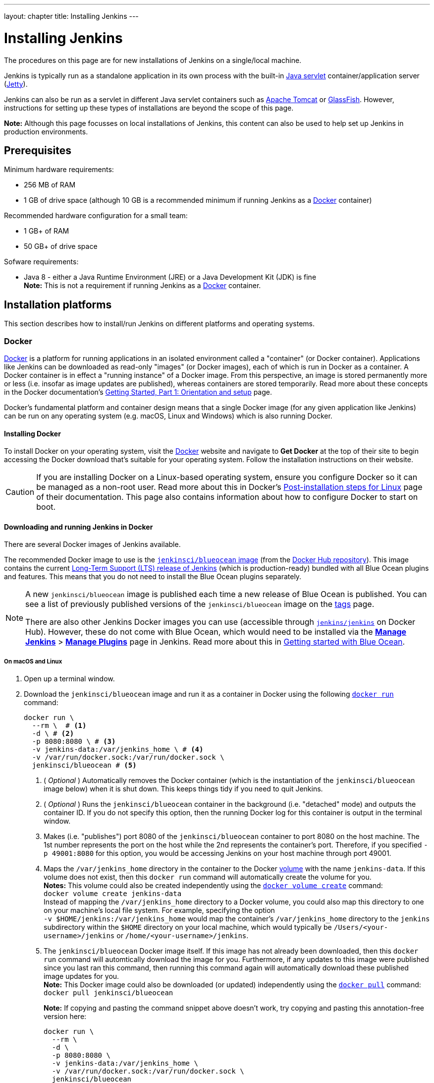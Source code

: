 ---
layout: chapter
title: Installing Jenkins
---
////
:notitle:
:description:
////
:sectanchors:
:toc:
:toclevels: 4
:imagesdir: /doc/book/resources


= Installing Jenkins

The procedures on this page are for new installations of Jenkins on a
single/local machine.

Jenkins is typically run as a standalone application in its own process with the
built-in
link:https://stackoverflow.com/questions/7213541/what-is-java-servlet[Java
servlet] container/application server
(link:http://www.eclipse.org/jetty/[Jetty]).

Jenkins can also be run as a servlet in different Java servlet containers such
as link:http://tomcat.apache.org/[Apache Tomcat] or
link:https://javaee.github.io/glassfish/[GlassFish]. However, instructions for
setting up these types of installations are beyond the scope of this page.

*Note:* Although this page focusses on local installations of Jenkins, this
content can also be used to help set up Jenkins in production environments.


== Prerequisites

Minimum hardware requirements:

* 256 MB of RAM
* 1 GB of drive space (although 10 GB is a recommended minimum if running
  Jenkins as a <<docker,Docker>> container)

Recommended hardware configuration for a small team:

* 1 GB+ of RAM
* 50 GB+ of drive space

Sofware requirements:

* Java 8 - either a Java Runtime Environment (JRE) or a Java Development Kit
  (JDK) is fine +
  *Note:* This is not a requirement if running Jenkins as a <<docker,Docker>>
  container.


== Installation platforms

This section describes how to install/run Jenkins on different platforms and
operating systems.


=== Docker

link:https://docs.docker.com/engine/docker-overview/[Docker] is a platform for
running applications in an isolated environment called a "container" (or Docker
container). Applications like Jenkins can be downloaded as read-only "images"
(or Docker images), each of which is run in Docker as a container. A Docker
container is in effect a "running instance" of a Docker image. From this
perspective, an image is stored permanently more or less (i.e. insofar as image
updates are published), whereas containers are stored temporarily. Read more
about these concepts in the Docker documentation's
https://docs.docker.com/get-started/[Getting Started, Part 1: Orientation and
setup] page.

Docker's fundamental platform and container design means that a single Docker
image (for any given application like Jenkins) can be run on any operating
system (e.g. macOS, Linux and Windows) which is also running Docker.


==== Installing Docker

To install Docker on your operating system, visit the
link:https://www.docker.com/[Docker] website and navigate to *Get Docker* at the
top of their site to begin accessing the Docker download that's suitable for
your operating system. Follow the installation instructions on their website.

[CAUTION]
====
If you are installing Docker on a Linux-based operating system, ensure
you configure Docker so it can be managed as a non-root user. Read more about
this in Docker's
https://docs.docker.com/engine/installation/linux/linux-postinstall/[Post-installation
steps for Linux] page of their documentation. This page also contains
information about how to configure Docker to start on boot.
====

==== Downloading and running Jenkins in Docker

There are several Docker images of Jenkins available.

The recommended Docker image to use is the
link:https://hub.docker.com/r/jenkinsci/blueocean/[`jenkinsci/blueocean` image]
(from the link:https://hub.docker.com/[Docker Hub repository]). This image
contains the current link:/download[Long-Term Support (LTS) release of Jenkins]
(which is production-ready) bundled with all Blue Ocean plugins and features.
This means that you do not need to install the Blue Ocean plugins separately.

[NOTE]
====
A new `jenkinsci/blueocean` image is published each time a new release of Blue
Ocean is published. You can see a list of previously published versions of the
`jenkinsci/blueocean` image on the
link:https://hub.docker.com/r/jenkinsci/blueocean/tags/[tags] page.

There are also other Jenkins Docker images you can use (accessible through
link:https://hub.docker.com/r/jenkins/jenkins/[`jenkins/jenkins`] on Docker
Hub). However, these do not come with Blue Ocean, which would need to be
installed via the link:../../book/managing[**Manage Jenkins**] >
link:../../book/managing/plugins/[**Manage Plugins**] page in Jenkins. Read more
about this in link:../../book/blueocean/getting-started[Getting started with
Blue Ocean].
====


===== On macOS and Linux

. Open up a terminal window.
. Download the `jenkinsci/blueocean` image and run it as a container in Docker
  using the following
  link:https://docs.docker.com/engine/reference/commandline/run/[`docker run`]
  command:
+
[source,bash]
----
docker run \
  --rm \  # <1>
  -d \ # <2>
  -p 8080:8080 \ # <3>
  -v jenkins-data:/var/jenkins_home \ # <4>
  -v /var/run/docker.sock:/var/run/docker.sock \
  jenkinsci/blueocean # <5>
----
<1> ( _Optional_ ) Automatically removes the Docker container (which is the
instantiation of the `jenkinsci/blueocean` image below) when it is shut down.
This keeps things tidy if you need to quit Jenkins.
<2> ( _Optional_ ) Runs the `jenkinsci/blueocean` container in the background
(i.e. "detached" mode) and outputs the container ID. If you do not specify this
option, then the running Docker log for this container is output in the terminal
window.
<3> Makes (i.e. "publishes") port 8080 of the `jenkinsci/blueocean` container to
port 8080 on the host machine. The 1st number represents the port on the host
while the 2nd represents the container's port. Therefore, if you specified `-p
49001:8080` for this option, you would be accessing Jenkins on your host machine
through port 49001.
<4> Maps the `/var/jenkins_home` directory in the container to the Docker
link:https://docs.docker.com/engine/admin/volumes/volumes/[volume] with the name
`jenkins-data`. If this volume does not exist, then this `docker run` command
will automatically create the volume for you. +
*Notes:*
This volume could also be created independently using the
https://docs.docker.com/engine/reference/commandline/volume_create/[`docker
volume create`] command: +
`docker volume create jenkins-data` +
Instead of mapping the `/var/jenkins_home` directory to a Docker volume, you
could also map this directory to one on your machine's local file system. For
example, specifying the option +
`-v $HOME/jenkins:/var/jenkins_home` would map the container's
`/var/jenkins_home` directory to the `jenkins` subdirectory within the `$HOME`
directory on your local machine, which would typically be
`/Users/<your-username>/jenkins` or `/home/<your-username>/jenkins`.
<6> The `jenkinsci/blueocean` Docker image itself. If this image has not already
been downloaded, then this `docker run` command will automtically download the
image for you. Furthermore, if any updates to this image were published since
you last ran this command, then running this command again will automatically
download these published image updates for you. +
*Note:* This Docker image could also be downloaded (or updated) independently
using the https://docs.docker.com/engine/reference/commandline/pull/[`docker
pull`] command: +
`docker pull jenkinsci/blueocean`
+
*Note:* If copying and pasting the command snippet above doesn't work, try
copying and pasting this annotation-free version here:
+
[source,bash]
----
docker run \
  --rm \
  -d \
  -p 8080:8080 \
  -v jenkins-data:/var/jenkins_home \
  -v /var/run/docker.sock:/var/run/docker.sock \
  jenkinsci/blueocean
----
. Proceed to the <<setupwizard,Post-installation setup wizard>>.


===== On Windows

. Open up a terminal window.
. Download the `jenkinsci/blueocean` image and run it as a container in Docker
  using the following
  link:https://docs.docker.com/engine/reference/commandline/run/[`docker run`]
  command:
+
[source]
----
docker run ^
  --rm ^
  -d ^
  -p 8080:8080 ^
  -v jenkins-data:/var/jenkins_home ^
  -v /var/run/docker.sock:/var/run/docker.sock ^
  jenkinsci/blueocean
----
For an explanation of each of these options, refer to the <<on-macos-and-linux,
macOS and Linux>> instructions above.
. Proceed to the <<setupwizard,Post-installation setup wizard>>.


==== Accessing the Jenkins/Blue Ocean Docker container

If you have some experience with Docker and you wish or need to access the
`jenkinsci/blueocean` container through a terminal/command prompt using the
link:https://docs.docker.com/engine/reference/commandline/exec/[`docker exec`]
command, you can add an option like `--name jenkins-blueocean` (with the
link:https://docs.docker.com/engine/reference/commandline/run/[`docker run`]
above), which would give the `jenkinsci/blueocean` container the name
"jenkins-blueocean".

This means you could access the container (through a separate terminal/command
prompt window) with a `docker exec` command like:

`docker exec -it jenkins-blue bash`


==== Accessing the Jenkins console log through Docker logs

There's a possibility you may need to access the Jenkins console log, for
instance, when <<unlocking-jenkins,Unlocking Jenkins>> as part of the
<<setupwizard,Post-installation setup wizard>>.

If you didn't specify the detached mode option `-d` with the `docker run ...`
command <<downloading-and-running-jenkins-in-docker,above>>, then the Jenkins
console log is easily accessible through the terminal/command prompt window from
which you ran this Docker command.

Otherwise, you can access the Jenkins console log through the
https://docs.docker.com/engine/reference/commandline/logs/[Docker logs] of
the `jenkinsci/blueocean` container using the following command:

`docker logs <docker-container-name>`

Your `<docker-container-name>` can be obtained using the
https://docs.docker.com/engine/reference/commandline/ps/[`docker ps`] command.
If you specified the +
`--name jenkins-blueocean` option in the `docker run ...`
command above (see also
<<accessing-the-jenkins-blue-ocean-docker-container,Accessing the Jenkins/Blue
Ocean Docker container>>), you can simply use the `docker logs` command:

`docker logs jenkins-blueocean`


==== Accessing the Jenkins home directory

There's a possibility you may need to access the Jenkins home directory, for
instance, to check the details of a Jenkins build in the `workspace`
subdirectory.

If you mapped the Jenkins home directory (`/var/jenkins_home`) to one on your
machine's local file system (i.e. in the `docker run ...` command
<<downloading-and-running-jenkins-in-docker,above>>), then you can access the
contents of this directory through your machine's usual terminal/command prompt.

Otherwise, if you specified the `-v jenkins-data:/var/jenkins_home` option in
the `docker run ...` command, you can access the contents of the Jenkins home
directory through the `jenkinsci/blueocean` container's terminal/command prompt
using the
https://docs.docker.com/engine/reference/commandline/exec/[`docker exec`]
command:

`docker exec -it <docker-container-name> bash`

As mentioned <<accessing-the-jenkins-console-log-through-docker-logs,above>>,
your `<docker-container-name>` can be obtained using the
https://docs.docker.com/engine/reference/commandline/ps/[`docker ps`] command.
If you specified the +
`--name jenkins-blueocean` option in the `docker run ...`
command above (see also
<<accessing-the-jenkins-blue-ocean-docker-container,Accessing the Jenkins/Blue
Ocean Docker container>>), you can simply use the `docker exec` command:

`docker exec -it jenkins-blueocean bash`

////
Might wish to add explaining the `jenkins/jenkins` Docker image and the `docker
run -t` option. Both of these were covered in the old installation instructions
but not above.

Also mention that spinning up a container of the `jenkinsci/blueocean` Docker
image can be done so with all the same
https://github.com/jenkinsci/docker#usage[configuration options] available to
the other images published by the Jenkins project.

Explaing difference between `docker run ...` on `jenkinsci/blueocean:latest'
and simply `jenkinsci/blueocean`.
////


=== WAR file

The Web application ARchive (WAR) file version of Jenkins can be installed on
any operating system or platform that supports Java.

*To download and run the WAR file version of Jenkins:*

. Download the http://mirrors.jenkins.io/war-stable/latest/jenkins.war[latest
  stable Jenkins WAR file] to an appropriate directory on your machine.
. Open up a terminal/command prompt window to the download directory.
. Run the command `java -jar jenkins.war`.
. Browse to `http://localhost:8080` and wait until the *Unlock Jenkins* page
  appears.
. Continue on with the <<setupwizard,Post-installation setup wizard>> below.

*Notes:*

* Unlike downloading and running Jenkins with Blue Ocean in Docker
  (<<docker,above>>), this process does not automatically install the Blue Ocean
  features, which would need to installed separately via the
  link:../../book/managing[**Manage Jenkins**] >
  link:../../book/managing/plugins/[**Manage Plugins**] page in Jenkins. Read
  more about the specifics for installing Blue Ocean on the
  link:../../book/blueocean/getting-started/[Getting Started with Blue Ocean]
  page.
* You can change the port by specifying the `--httpPort` option when you run the
  `java -jar jenkins.war` command. For example, to make Jenkins accessible
  through port 49001, then run Jenkins using the command: +
  `java -jar jenkins.war --httpPort=49001`


=== macOS

To install from the website, using a package:

* link:http://mirrors.jenkins.io/osx/latest[Download the latest package]
* Open the package and follow the instructions

Jenkins can also be installed using `brew`:

* Install the latest release version
[source,bash]
----
brew install jenkins
----

* Install the LTS version
[source,bash]
----
brew install jenkins-lts
----


=== Linux

==== Debian/Ubuntu

On Debian-based distributions, such as Ubuntu, you can install Jenkins through `apt`.

Recent versions are available in link:https://pkg.jenkins.io/debian/[an apt repository]. Older but stable LTS versions are in link:https://pkg.jenkins.io/debian-stable/[this apt repository].

[source,bash]
----
wget -q -O - https://pkg.jenkins.io/debian/jenkins.io.key | sudo apt-key add -
sudo sh -c 'echo deb http://pkg.jenkins.io/debian-stable binary/ > /etc/apt/sources.list.d/jenkins.list'
sudo apt-get update
sudo apt-get install jenkins
----

This package installation will:

* Setup Jenkins as a daemon launched on start. See `/etc/init.d/jenkins` for more details.
* Create a '`jenkins`' user to run this service.
* Direct console log output to the file `/var/log/jenkins/jenkins.log`. Check this file if you are troubleshooting Jenkins.
* Populate `/etc/default/jenkins` with configuration parameters for the launch, e.g `JENKINS_HOME`
* Set Jenkins to listen on port 8080. Access this port with your browser to start configuration.

[NOTE]
====
If your `/etc/init.d/jenkins` file fails to start Jenkins, edit the `/etc/default/jenkins` to replace the line
`----HTTP_PORT=8080----` with `----HTTP_PORT=8081----`
Here, "8081" was chosen but you can put another port available.
====


=== Windows

To install from the website, using the installer:

* link:http://mirrors.jenkins.io/windows/latest[Download the latest package]
* Open the package and follow the instructions


=== Other operating systems


==== OpenIndiana Hipster

On a system running link:http://www.openindiana.org/[OpenIndiana Hipster]
Jenkins can be installed in either the local or global zone using the
link:https://en.wikipedia.org/wiki/Image_Packaging_System[Image Packaging
System] (IPS).

[IMPORTANT]
====
Disclaimer: This platform is NOT officially supported by the Jenkins team,
use it at your own risk. Packaging and integration described in this section
is maintained by the OpenIndiana Hipster team, bundling the generic `jenkins.war`
to work in that operating environment.
====

For the common case of running the newest packaged weekly build as a standalone (Jetty) server, simply execute:

[source,bash]
----
pkg install jenkins
svcadm enable jenkins
----

The common packaging integration for a standalone service will:

* Create a `jenkins` user to run the service and to own the directory structures under `/var/lib/jenkins`.
* Pull the OpenJDK8 and other packages required to execute Jenkins, including
  the `jenkins-core-weekly` package with the latest `jenkins.war`.
+
CAUTION: Long-Term Support (LTS) Jenkins releases currently do not support OpenZFS-based
systems, so no packaging is provided at this time.
* Set up Jenkins as an SMF service instance (`svc:/network/http:jenkins`) which
  can then be enabled with the `svcadm` command demonstrated above.
* Set up Jenkins to listen on port 8080.
* Configure the log output to be managed by SMF at `/var/svc/log/network-http:jenkins.log`.

Once Jenkins is running, consult the log
(`/var/svc/log/network-http:jenkins.log`) to retrieve the generated
administrator password for the initial set up of Jenkins, usually it will be
found at `/var/lib/jenkins/home/secrets/initialAdminPassword`. Then navigate to
link:http://localhost:8080[localhost:8080] to <<setupwizard, complete configuration of the
Jenkins instance>>.


To change attributes of the service, such as environment variables like `JENKINS_HOME`
or the port number used for the Jetty web server, use the `svccfg` utility:

[source,bash]
----
svccfg -s svc:/network/http:jenkins editprop
svcadm refresh svc:/network/http:jenkins
----

You can also refer to `/lib/svc/manifest/network/jenkins-standalone.xml` for more
details and comments about currently supported tunables of the SMF service.
Note that the `jenkins` user account created by the packaging is specially privileged
to allow binding to port numbers under 1024.

The current status of Jenkins-related packages available for the given release
of OpenIndiana can be queried with:

[source,bash]
----
pkg info -r '*jenkins*'
----

Upgrades to the package can be performed by updating the entire operating
environment with `pkg update`, or specifically for Jenkins core software with:

[source,bash]
----
pkg update jenkins-core-weekly
----

[CAUTION]
====
Procedure for updating the package will restart the currently running Jenkins
process. Make sure to prepare it for shutdown and finish all running jobs
before updating, if needed.
====



==== Solaris, OmniOS, SmartOS, and other siblings

Generally it should suffice to install Java 8 and link:/download[download] the
`jenkins.war` and run it as a standalone process or under an application server
such as link:http://tomcat.apache.org[Apache Tomcat].


Some caveats apply:

* Headless JVM and fonts: For OpenJDK builds on minimalized-footprint systems,
  there may be
  link:https://wiki.jenkins.io/display/JENKINS/Jenkins+got+java.awt.headless+problem[issues
  running the headless JVM], because Jenkins needs some fonts to render certain
  pages.
* ZFS-related JVM crashes: When Jenkins runs on a system detected as a `SunOS`,
  it tries to load integration for advanced ZFS features using the bundled
  `libzfs.jar` which maps calls from Java to native `libzfs.so` routines
  provided by the host OS. Unfortunately, that library was made for binary
  utilities built and bundled by the OS along with it at the same time, and was
  never intended as a stable interface exposed to consumers. As the forks of
  Solaris legacy, including ZFS and later the OpenZFS initiative evolved, many
  different binary function signatures were provided by different host
  operating systems - and when Jenkins `libzfs.jar` invoked the wrong
  signature, the whole JVM process crashed. A solution was proposed and
  integrated in `jenkins.war` since weekly release 2.55 (and not yet in any LTS
  to date) which enables the administrator to configure which function
  signatures should be used for each function known to have different variants,
  apply it to their application server initialization options and then run and
  update the generic `jenkins.war` without further workarounds. See
  link:https://github.com/kohsuke/libzfs4j[the libzfs4j Git repository] for
  more details, including a script to try and "lock-pick" the configuration
  needed for your particular distribution (in particular if your kernel updates
  bring a new incompatible `libzfs.so`).

Also note that forks of the OpenZFS initiative may provide ZFS on various
BSD, Linux, and macOS distributions. Once Jenkins supports detecting ZFS
capabilities, rather than relying on the `SunOS` check, the above caveats for
ZFS integration with Jenkins should be considered.


[[setupwizard]]
== Post-installation setup wizard

After downloading, installing and running Jenkins using one of the procedures
above, the post-installation setup wizard begins.

This setup wizard takes you through are a few quick "one-off" steps to unlock
Jenkins, customize it with plugins and create the first administrator user
through which you can continue accessing Jenkins.


=== Unlocking Jenkins

When you first access a new Jenkins instance you are asked to unlock it using an
automatically-generated password.

. Browse to `http://localhost:8080` (or whichever port you published for your
  host machine in the `docker run ...` command above) and wait until the *Unlock
  Jenkins* page appears.
[.boxshadow]
image:tutorials/setup-jenkins-01-unlock-jenkins-page.jpg[alt="Unlock Jenkins
page",width=100%]
. From the Jenkins console log output, copy the automatically-generated
  alphanumeric password (between the 2 sets of asterisks).
[.boxshadow]
image:tutorials/setup-jenkins-02-copying-initial-admin-password.png[alt="Copying
initial admin password",width=100%] +
. On the *Unlock Jenkins* page, paste this password into the *Administrator
  password* field and click *Continue*. +
  *Notes:*
* If you ran Jenkins in Docker in detached mode, you can access the Jenkins
  console log from the Docker logs
  (<<accessing-the-jenkins-console-log-through-docker-logs,above>>).
* The Jenkins console log indicates the location (in the Jenkins home directory)
  where this password can also be obtained. This password must be entered in the
  setup wizard on new Jenkins installations before you can access Jenkins's main
  UI. This password also serves as the default admininstrator account's password
  (with username "admin") if you happen to skip the subsequent user-creation
  step in the setup wizard.


=== Customizing Jenkins with plugins

After unlocking your new Jenkins instance, you will see the *Customize Jenkins*
page. Here you can install any number of useful plugins as part of your initial
setup.

Select one of the two options shown:

* *Install suggested plugins* - to install the recommended set of plugins,
   which are based on most common use cases.
* *Select plugins to install* - to choose which set of plugins to initially
   install. When you first access the plugin selection page, the suggested
   plugins are selected by default.

NOTE: If you are not sure what plugins you need, choose **Install suggested
plugins**.
You can install (or remove) additional Jenkins plugins at later via the
link:../../book/managing[**Manage Jenkins**] >
link:../../book/managing/plugins/[**Manage Plugins**] page in Jenkins.

The setup wizard shows the progression of Jenkins being configured and your
chosen set of Jenkins plugins being installed. This process may take a few
minutes.


=== Creating the first administrator user

Finally, Jenkins asks you to create a first administrator user.

. When the *Create First Admin User* page appears, specify the details for your
  administrator user in the respective fields and click *Save and Finish*.
. When the *Jenkins is ready* page appears, click *Start using Jenkins*. +
  *Notes:*
* This page may indicate *Jenkins is almost ready!* instead and if so, click
  *Restart*.
* If the page doesn't automatically refresh after a minute, use your web browser
  to refresh the page manually.
. If required, log in to Jenkins with the credentials of the user you just
  created and you're ready to start using Jenkins!

IMPORTANT: From this point on, the Jenkins UI is only accessible by providing valid
username and password credentials.
